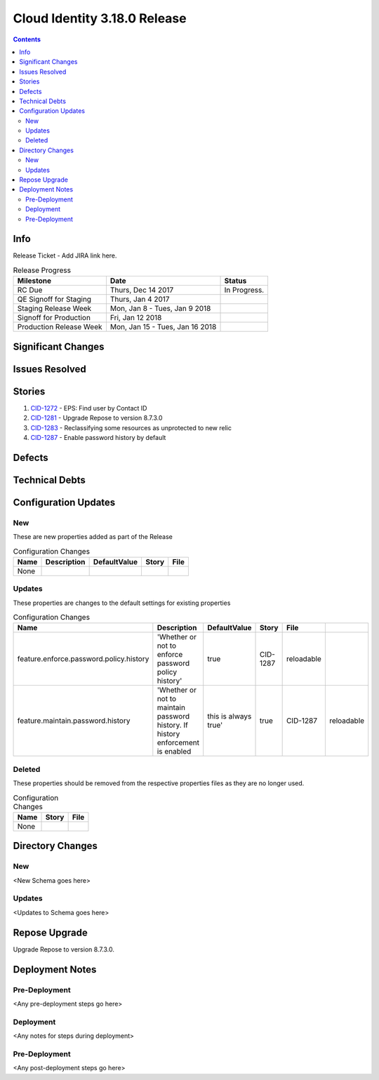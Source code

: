 Cloud Identity 3.18.0 Release
==============================
.. _CID-1272:  https://jira.rax.io/browse/CID-1272
.. _CID-1281:  https://jira.rax.io/browse/CID-1281
.. _CID-1283:  https://jira.rax.io/browse/CID-1283
.. _CID-1287:  https://jira.rax.io/browse/CID-1287
.. contents::

Info
----

Release Ticket  - Add JIRA link here.

.. csv-table:: Release Progress
   :header: Milestone, Date, Status

   RC Due, "Thurs, Dec 14 2017", In Progress.
   QE Signoff for Staging, "Thurs, Jan 4 2017",
   Staging Release Week, "Mon, Jan 8 - Tues, Jan 9 2018",
   Signoff for Production, "Fri, Jan 12 2018",
   Production Release Week, "Mon, Jan 15 - Tues, Jan 16 2018",


Significant Changes
-------------------


Issues Resolved
---------------

Stories
-------

#. `CID-1272`_ - EPS: Find user by Contact ID
#. `CID-1281`_ - Upgrade Repose to version 8.7.3.0
#. `CID-1283`_ -  Reclassifying some resources as unprotected to new relic
#. `CID-1287`_ -  Enable password history by default

Defects
-------


Technical Debts
---------------


Configuration Updates
---------------------

---
New
---
These are new properties added as part of the Release

.. csv-table:: Configuration Changes
   :header: "Name", "Description", "DefaultValue", "Story", "File"

   None,

-------
Updates
-------
These properties are changes to the default settings for existing properties 

.. csv-table:: Configuration Changes
   :header: "Name", "Description", "DefaultValue", "Story", "File"

   feature.enforce.password.policy.history, 'Whether or not to enforce password policy history', true, CID-1287, reloadable
   feature.maintain.password.history, 'Whether or not to maintain password history. If history enforcement is enabled, this is always true', true, CID-1287, reloadable


-------
Deleted
-------

These properties should be removed from the respective properties files as they are no longer used.

.. csv-table:: Configuration Changes
   :header: "Name", "Story", "File"

   None,

Directory Changes
------------------

---
New
---
<New Schema goes here>

-------
Updates
-------
<Updates to Schema goes here>

Repose Upgrade
--------------

Upgrade Repose to version 8.7.3.0.

Deployment Notes
----------------

--------------
Pre-Deployment
--------------

<Any pre-deployment steps go here>

-----------
Deployment
-----------

<Any notes for steps during deployment>

---------------
Pre-Deployment
---------------

<Any post-deployment steps go here>
